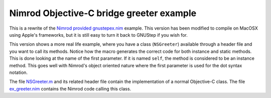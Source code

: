 =========================================
Nimrod Objective-C bridge greeter example
=========================================

This is a rewrite of the `Nimrod provided gnustepex.nim
<https://github.com/Araq/Nimrod/blob/master/examples/objciface/gnustepex.nim>`_
example. This version has been modified to compile on MacOSX using Apple's
frameworks, but it is still easy to turn it back to GNUStep if you wish for.

This version shows a more real life example, where you have a class
(``NSGreeter``) available through a header file and you want to call its
methods. Notice how the macro generates the correct code for both instance and
static methods. This is done looking at the name of the first parameter. If it
is named ``self``, the method is considered to be an instance method. This goes
well with Nimrod's object oriented nature where the first parameter is used for
the dot syntax notation.

The file `NSGreeter.m <NSGreeter.m>`_ and its related header file contain the
implementation of a normal Objective-C class.  The file `ex_greeter.nim
<ex_greeter.nim>`_ contains the Nimrod code calling this class.
